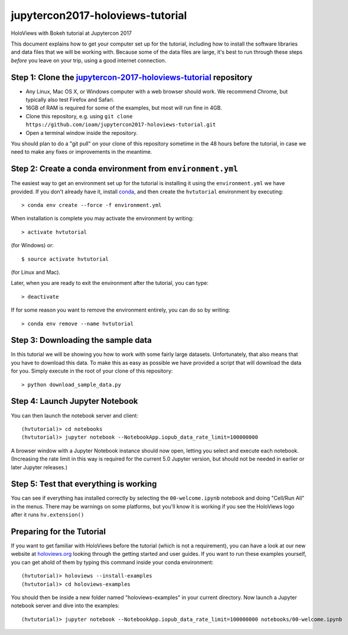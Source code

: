 jupytercon2017-holoviews-tutorial
=============================

HoloViews with Bokeh tutorial at Jupytercon 2017

This document explains how to get your computer set up for the
tutorial, including how to install the software libraries and data
files that we will be working with.  Because some of the data files
are large, it's best to run through these steps *before* you leave on
your trip, using a good internet connection.


Step 1: Clone the `jupytercon-2017-holoviews-tutorial <https://github.com/ioam/jupytercon2017-holoviews-tutorial/blob/master/README.rst>`_ repository
-----------------------------------------------------------------

- Any Linux, Mac OS X, or Windows computer with a web browser should work.  We recommend Chrome, but typically also test Firefox and Safari.
- 16GB of RAM is required for some of the examples, but most will run fine in 4GB.
- Clone this repository, e.g. using ``git clone https://github.com/ioam/jupytercon2017-holoviews-tutorial.git``
- Open a terminal window inside the repository.



You should plan to do a "git pull" on your clone of this repository
sometime in the 48 hours before the tutorial, in case we need to make any fixes or
improvements in the meantime.


Step 2: Create a conda environment from ``environment.yml``
-----------------------------------------------------------

The easiest way to get an environment set up for the tutorial is
installing it using the ``environment.yml`` we have provided. If you
don't already have it, install `conda <https://www.continuum.io/downloads>`_,
and then create the ``hvtutorial`` environment by executing::

   > conda env create --force -f environment.yml

When installation is complete you may activate the environment by writing::

   > activate hvtutorial

(for Windows) or::

   $ source activate hvtutorial

(for Linux and Mac). 

Later, when you are ready to exit the environment after the tutorial, you can type::

   > deactivate

If for some reason you want to remove the environment entirely, you can do so by writing::

   > conda env remove --name hvtutorial


Step 3: Downloading the sample data
---------------------------

In this tutorial we will be showing you how to work with some fairly
large datasets.  Unfortunately, that also means that you have to
download this data. To make this as easy as possible we have provided
a script that will download the data for you.  Simply execute in the
root of your clone of this repository::

  > python download_sample_data.py


Step 4: Launch Jupyter Notebook
-------------------------------

You can then launch the notebook server and client::

   (hvtutorial)> cd notebooks
   (hvtutorial)> jupyter notebook --NotebookApp.iopub_data_rate_limit=100000000

A browser window with a Jupyter Notebook instance should now open, letting
you select and execute each notebook. (Increasing the rate limit in
this way is required for the current 5.0 Jupyter version, but should
not be needed in earlier or later Jupyter releases.)


Step 5: Test that everything is working
---------------------------------------

You can see if everything has installed correctly by selecting the
``00-welcome.ipynb`` notebook and doing "Cell/Run All" in the menus.
There may be warnings on some platforms, but you'll know it is working
if you see the HoloViews logo after it runs ``hv.extension()``



Preparing for the Tutorial
--------------------------

If you want to get familiar with HoloViews before the tutorial (which
is not a requirement), you can have a look at our new website at
`holoviews.org <http://holoviews.org/>`_ looking through the getting
started and user guides. If you want to run these examples yourself,
you can get ahold of them by typing this command inside your conda
environment::

    (hvtutorial)> holoviews --install-examples
    (hvtutorial)> cd holoviews-examples

You should then be inside a new folder named "holoviews-examples" in
your current directory.  Now launch a Jupyter notebook server and dive
into the examples::

    (hvtutorial)> jupyter notebook --NotebookApp.iopub_data_rate_limit=100000000 notebooks/00-welcome.ipynb
